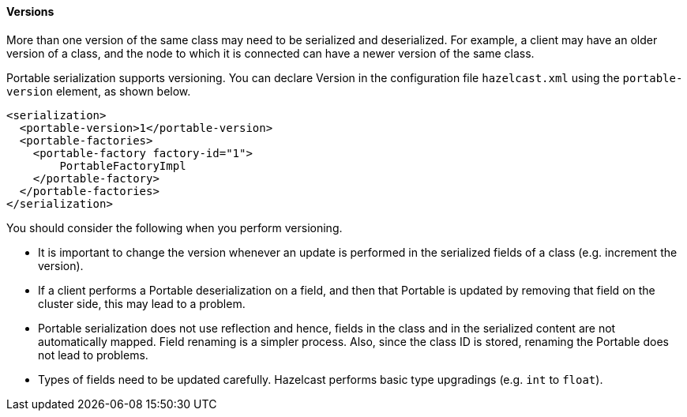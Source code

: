 
[[versions]]
==== Versions

More than one version of the same class may need to be serialized and deserialized.  For example, a client may have an older version of a class, and the node to which it is connected can have a newer version of the same class. 

Portable serialization supports versioning. You can declare Version in the configuration file `hazelcast.xml` using the `portable-version` element, as shown below.

```xml
<serialization>
  <portable-version>1</portable-version>
  <portable-factories>
    <portable-factory factory-id="1">
        PortableFactoryImpl
    </portable-factory>
  </portable-factories>
</serialization>
```

You should consider the following when you perform versioning.

* It is important to change the version whenever an update is performed in the serialized fields of a class (e.g. increment the version).
* If a client performs a Portable deserialization on a field, and then that Portable is updated by removing that field on the cluster side, this may lead to a problem.
* Portable serialization does not use reflection and hence, fields in the class and in the serialized content are not automatically mapped. Field renaming is a simpler process. Also, since the class ID is stored, renaming the Portable does not lead to problems.
* Types of fields need to be updated carefully. Hazelcast performs basic type upgradings (e.g. `int` to `float`).

